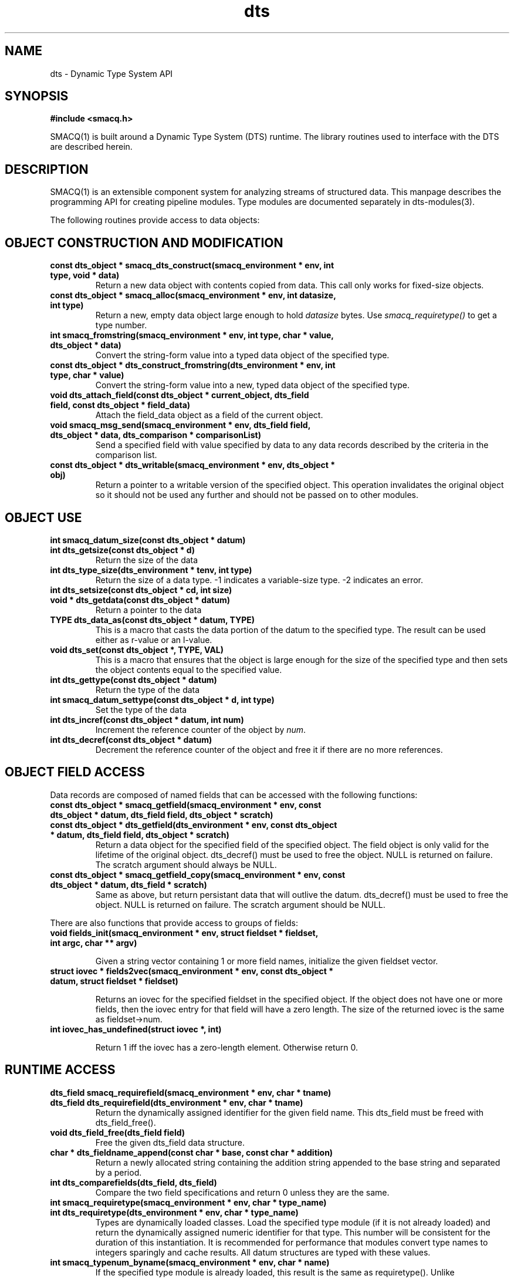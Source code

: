 .TH dts 3 "$Date: 2003/08/26 22:50:20 $" "LANL"
.SH NAME
dts  \- Dynamic Type System API
.SH SYNOPSIS
.nf
.B #include <smacq.h>
.fi

SMACQ(1) is built around a Dynamic Type System (DTS) runtime.  The library routines used to interface with the DTS are described herein.

.SH DESCRIPTION

SMACQ(1) is an extensible component system for analyzing streams of
structured data.  This manpage describes the programming API for
creating pipeline modules.  Type modules are documented separately in
dts-modules(3).

The following routines provide access to data objects:

.SH "OBJECT CONSTRUCTION AND MODIFICATION"

.TP
.BI "const dts_object * smacq_dts_construct(smacq_environment * env, int type, void * data)"
Return a new data object with contents copied from data.  This call only
works for fixed-size objects.

.TP
.BI "const dts_object * smacq_alloc(smacq_environment * env, int datasize, int type)"
Return a new, empty data object large enough to hold \fIdatasize\fP bytes.  
Use \fIsmacq_requiretype()\fP to get a
type number.

.TP
.BI "int smacq_fromstring(smacq_environment * env, int type, char * value, dts_object * data)"
Convert the string-form value into a typed data object of the specified type. 

.TP
.BI "const dts_object * dts_construct_fromstring(dts_environment * env, int type, char * value)"
Convert the string-form value into a new, typed data object of the specified type. 

.TP
.BI "void dts_attach_field(const dts_object * current_object, dts_field field, const dts_object * field_data)"
Attach the field_data object as a field of the current object.

.TP
.BI "void smacq_msg_send(smacq_environment * env, dts_field field, dts_object * data, dts_comparison * comparisonList)"
Send a specified field with value specified by data to any data records described
by the criteria in the comparison list.

.TP
.BI "const dts_object * dts_writable(smacq_environment * env, dts_object * obj)"
Return a pointer to a writable version of the specified object.
This operation invalidates the original object so it should not
be used any further and should not be passed on to other modules.

.SH "OBJECT USE"

.TP
.BI "int smacq_datum_size(const dts_object * datum)"
.TP
.BI "int dts_getsize(const dts_object * d)"
Return the size of the data

.TP
.BI "int dts_type_size(dts_environment * tenv, int type)"
Return the size of a data type.  -1 indicates a variable-size type.
-2 indicates an error.

.TP
.BI "int dts_setsize(const dts_object * cd, int size)"


.TP
.BI "void * dts_getdata(const dts_object * datum)"
Return a pointer to the data

.TP
.BI "TYPE dts_data_as(const dts_object * datum, TYPE)"
This is a macro that casts the data portion of the datum to the specified type.  The result can be used either as r-value or an l-value.

.TP
.BI "void dts_set(const dts_object *,  TYPE, VAL)"
This is a macro that ensures that the object is large enough for the
size of the specified type and then sets the object contents equal to
the specified value.

.TP
.BI "int dts_gettype(const dts_object * datum)"
Return the type of the data

.TP
.BI "int smacq_datum_settype(const dts_object * d, int type)"
Set the type of the data

.TP
.BI "int dts_incref(const dts_object * datum, int num)"
Increment the reference counter of the object by \fInum\fP.

.TP
.BI "int dts_decref(const dts_object * datum)"
Decrement the reference counter of the object and free it
if there are no more references.

.SH "OBJECT FIELD ACCESS"

.PP
Data records are composed of named fields that can be accessed with the following functions:

.TP
.BI "const dts_object * smacq_getfield(smacq_environment * env, const dts_object * datum, dts_field field, dts_object * scratch)"

.TP
.BI "const dts_object * dts_getfield(dts_environment * env, const dts_object * datum, dts_field field, dts_object * scratch)"
Return a data object for the specified field of the specified object.  The field object 
is only valid for the lifetime of the original object.  dts_decref() must be used to free the object.  NULL is returned on failure.
The scratch argument should always be NULL.

.TP
.BI "const dts_object * smacq_getfield_copy(smacq_environment * env, const dts_object * datum, dts_field * scratch)
Same as above, but return persistant data that will outlive the datum.  dts_decref() must be used
to free the object.  NULL is returned on failure.
The scratch argument should be NULL.

.PP
There are also functions that provide access to groups of fields:

.TP
.BI "void fields_init(smacq_environment * env, struct fieldset * fieldset, int argc, char ** argv)"

Given a string vector containing 1 or more field names, initialize the given fieldset vector.

.TP
.BI "struct iovec * fields2vec(smacq_environment * env, const dts_object * datum, struct fieldset * fieldset)"

Returns an iovec for the specified fieldset in the specified object.  If the object does not have one or more fields, then the
iovec entry for that field will have a zero length.  The size of the returned iovec is the same as fieldset->num.

.TP
.BI "int iovec_has_undefined(struct iovec *, int)"

Return 1 iff the iovec has a zero-length element.  Otherwise return 0.

.SH "RUNTIME ACCESS"

.TP
.BI "dts_field smacq_requirefield(smacq_environment * env, char * tname)"
.TP
.BI "dts_field dts_requirefield(dts_environment * env, char * tname)"
Return the dynamically assigned identifier for the given field name.  This dts_field must be 
freed with dts_field_free().

.TP
.BI "void dts_field_free(dts_field field)"
Free the given dts_field data structure.

.TP
.BI "char * dts_fieldname_append(const char * base, const char * addition)"
Return a newly allocated string containing the addition string appended to the 
base string and separated by a period.

.TP
.BI "int dts_comparefields(dts_field, dts_field)"
Compare the two field specifications and return 0 unless they are the same.

.TP
.BI "int smacq_requiretype(smacq_environment * env, char * type_name)"
.TP
.BI "int dts_requiretype(dts_environment * env, char * type_name)"
Types are dynamically loaded classes.  Load the specified type module
(if it is not already loaded) and return the dynamically assigned numeric
identifier for that type.
This number will be consistent for the duration of this instantiation.  It is recommended
for performance that modules convert type names to integers sparingly and cache results.
All datum structures are typed with these values.

.TP
.BI "int smacq_typenum_byname(smacq_environment * env, char * name)"
If the specified type module is already loaded, this result is the same as requiretype().
Unlike requiretype(), if the type is not loaded, -1 is returned.

.TP
.BI "char * dts_typename_bynum(smacq_environment * env, int num)"
Returns the string name of the specified numeric type identifier.

.SH "OBJECT COMPARISON"

.PP
The system knows how to compare typed objects using the following routines.
The basic data structure for this is dts_comparison.  This structure has an
operation type that may be one of EQUALITY, INEQUALITY, LIKE, GT, LT, AND, and OR.  In the case of AND and OR, the "group" element points to a dts_comparison list of subterms.  Otherwise, the value string is in the "valstr" element.

.TP
.BI "int smacq_match(smacq_environment * env, const dts_object * datum, dts_comparison * comps)"
Compares the specified datum with the specified list of comparisions.
Returns non-zero iff all of the comparisons are true.

.TP
.BI "dts_comparison * dts_parse_tests(dts_environment * tenv, int argc, char ** argv)"
Return the comparison(s) resulting from the given argument vector.
Comparisons can include AND and OR statements, parentheses for grouping, and equality and inequality operators.

.PP

.SH "SEE ALSO"
.BR smacq(1),
.BR smacqq(1),
.BR smacqp(1),
.BR dts-modules(3)
.BR smacq-modules(3)
